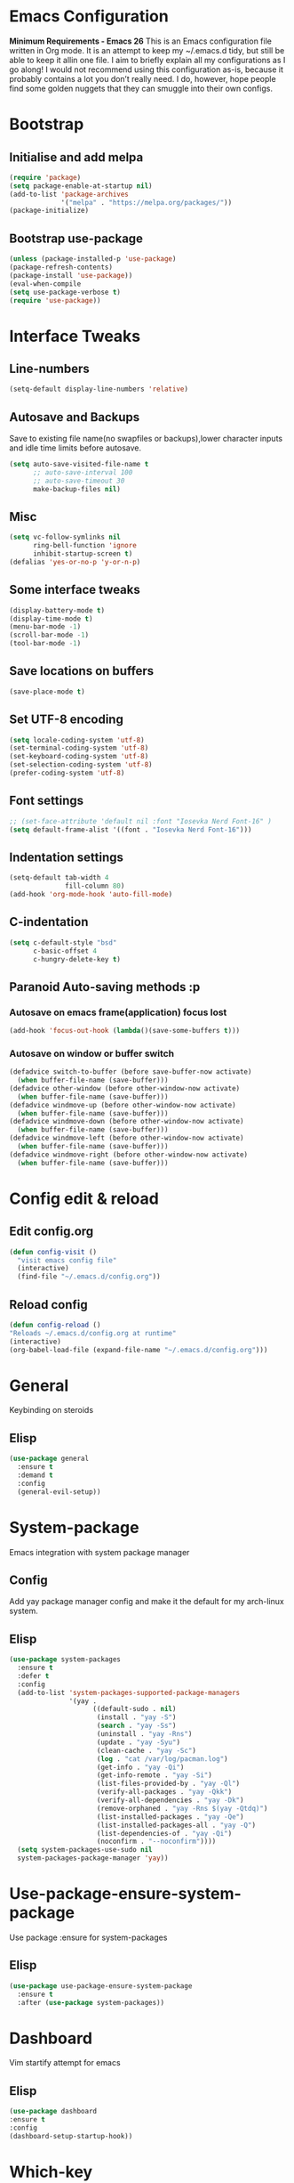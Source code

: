 * Emacs Configuration
  *Minimum Requirements - Emacs 26*
  This is an Emacs configuration file written in Org mode. It is an attempt to
  keep my ~/.emacs.d tidy, but still be able to keep it allin one file. I aim to
  briefly explain all my configurations as I go along! I would not recommend using
  this configuration as-is, because it probably contains a lot you don’t really
  need. I do, however, hope people find some golden nuggets that they can smuggle
  into their own configs.
* Bootstrap
** Initialise and add melpa
	#+BEGIN_SRC emacs-lisp
	  (require 'package)
	  (setq package-enable-at-startup nil)
	  (add-to-list 'package-archives 
				   '("melpa" . "https://melpa.org/packages/"))
	  (package-initialize)
	#+END_SRC
** Bootstrap use-package
	#+BEGIN_SRC emacs-lisp
	(unless (package-installed-p 'use-package)
	(package-refresh-contents)
	(package-install 'use-package))
	(eval-when-compile
	(setq use-package-verbose t)
	(require 'use-package))
	#+END_SRC
* Interface Tweaks
** Line-numbers
	#+BEGIN_SRC emacs-lisp
	  (setq-default display-line-numbers 'relative)
	#+END_SRC
** Autosave and Backups
   Save to existing file name(no swapfiles or backups),lower character inputs
   and idle time limits before autosave.
	#+BEGIN_SRC emacs-lisp
	  (setq auto-save-visited-file-name t
			;; auto-save-interval 100
			;; auto-save-timeout 30
			make-backup-files nil)
	#+END_SRC
** Misc
	#+BEGIN_SRC emacs-lisp
	  (setq vc-follow-symlinks nil
			ring-bell-function 'ignore
			inhibit-startup-screen t)
	  (defalias 'yes-or-no-p 'y-or-n-p)
	#+END_SRC
** Some interface tweaks
	#+BEGIN_SRC emacs-lisp
	(display-battery-mode t)
	(display-time-mode t)
	(menu-bar-mode -1)
	(scroll-bar-mode -1)
	(tool-bar-mode -1)
	#+END_SRC
** Save locations on buffers
	#+BEGIN_SRC emacs-lisp
	(save-place-mode t)
	#+END_SRC
** Set UTF-8 encoding
	#+BEGIN_SRC emacs-lisp
	(setq locale-coding-system 'utf-8)
	(set-terminal-coding-system 'utf-8)
	(set-keyboard-coding-system 'utf-8)
	(set-selection-coding-system 'utf-8)
	(prefer-coding-system 'utf-8)
	#+END_SRC
** Font settings
	#+BEGIN_SRC emacs-lisp
	  ;; (set-face-attribute 'default nil :font "Iosevka Nerd Font-16" )
	  (setq default-frame-alist '((font . "Iosevka Nerd Font-16")))
	#+END_SRC
** Indentation settings
	#+BEGIN_SRC emacs-lisp
	  (setq-default tab-width 4
					fill-column 80)
	  (add-hook 'org-mode-hook 'auto-fill-mode)
	#+END_SRC
** C-indentation
	#+BEGIN_SRC emacs-lisp
	  (setq c-default-style "bsd"
			c-basic-offset 4
			c-hungry-delete-key t)
	#+END_SRC
** Paranoid Auto-saving methods :p
*** Autosave on emacs frame(application) focus lost
	#+BEGIN_SRC emacs-lisp
	(add-hook 'focus-out-hook (lambda()(save-some-buffers t)))
	#+END_SRC
*** Autosave on window or buffer switch
	#+BEGIN_SRC emacs-lisp
	  (defadvice switch-to-buffer (before save-buffer-now activate)
		(when buffer-file-name (save-buffer)))
	  (defadvice other-window (before other-window-now activate)
		(when buffer-file-name (save-buffer)))
	  (defadvice windmove-up (before other-window-now activate)
		(when buffer-file-name (save-buffer)))
	  (defadvice windmove-down (before other-window-now activate)
		(when buffer-file-name (save-buffer)))
	  (defadvice windmove-left (before other-window-now activate)
		(when buffer-file-name (save-buffer)))
	  (defadvice windmove-right (before other-window-now activate)
		(when buffer-file-name (save-buffer)))
	#+END_SRC
* Config edit & reload
** Edit config.org
   #+BEGIN_SRC emacs-lisp
	 (defun config-visit ()
	   "visit emacs config file"
	   (interactive)
	   (find-file "~/.emacs.d/config.org"))
   #+END_SRC
** Reload config
	#+BEGIN_SRC emacs-lisp
	(defun config-reload ()
	"Reloads ~/.emacs.d/config.org at runtime"
	(interactive)
	(org-babel-load-file (expand-file-name "~/.emacs.d/config.org")))
	#+END_SRC
* General
  Keybinding on steroids
** Elisp
   #+BEGIN_SRC emacs-lisp
	 (use-package general
	   :ensure t
	   :demand t
	   :config
	   (general-evil-setup))
   #+END_SRC
* System-package 
  Emacs integration with system package manager 
** Config 
Add yay package manager config and make it the default for my arch-linux system.
** Elisp 
#+BEGIN_SRC emacs-lisp 
  (use-package system-packages
	:ensure t
	:defer t
	:config
	(add-to-list 'system-packages-supported-package-managers
				 '(yay .
					   ((default-sudo . nil)
						(install . "yay -S")
						(search . "yay -Ss")
						(uninstall . "yay -Rns")
						(update . "yay -Syu")
						(clean-cache . "yay -Sc")
						(log . "cat /var/log/pacman.log")
						(get-info . "yay -Qi")
						(get-info-remote . "yay -Si")
						(list-files-provided-by . "yay -Ql")
						(verify-all-packages . "yay -Qkk")
						(verify-all-dependencies . "yay -Dk")
						(remove-orphaned . "yay -Rns $(yay -Qtdq)")
						(list-installed-packages . "yay -Qe")
						(list-installed-packages-all . "yay -Q")
						(list-dependencies-of . "yay -Qi")
						(noconfirm . "--noconfirm"))))
	(setq system-packages-use-sudo nil
	system-packages-package-manager 'yay))

#+END_SRC
* Use-package-ensure-system-package
  Use package :ensure for system-packages
** Elisp 
#+BEGIN_SRC emacs-lisp
  (use-package use-package-ensure-system-package
	:ensure t
	:after (use-package system-packages))
#+END_SRC
* Dashboard
  Vim startify attempt for emacs
** Elisp
	#+BEGIN_SRC emacs-lisp
	(use-package dashboard
	:ensure t
	:config
	(dashboard-setup-startup-hook))
	#+END_SRC
* Which-key
  Display available keybindings in a popup
** Elisp
	#+BEGIN_SRC emacs-lisp
	  (use-package which-key
		  :ensure t
		  :diminish which-key-mode
		  :config
		  (which-key-mode 1))
	#+END_SRC
* Evil-mode
  Vim bindings for emacs
** Config
   1. minibuffer-keyboard-quit to quit all minibuffers
   2. Map [escape] to quit all minibuffers
** Elisp
	#+BEGIN_SRC emacs-lisp
	  (use-package evil
		:after general
		:ensure t
		:demand t
		:init
		(defun minibuffer-keyboard-quit ()
		  "Abort recursive edit.
	  In Delete Selection mode, if the mark is active, just deactivate it;
	  then it takes a second \\[keyboard-quit] to abort the minibuffer."
		  (interactive)
		  (if (and delete-selection-mode transient-mark-mode mark-active)
			  (setq deactivate-mark  t)
			(when (get-buffer "*Completions*") (delete-windows-on "*Completions*"))
			(abort-recursive-edit)))
		:general
		('insert
		 "C-n" nil
		 "C-p" nil)
		:init
		(setq evil-want-C-u-scroll t)
		:config
		(evil-mode 1)
		(define-key evil-normal-state-map [escape] 'keyboard-quit)
		(define-key evil-motion-state-map [escape] 'keyboard-quit)
		(define-key evil-visual-state-map [escape] 'keyboard-quit)
		(define-key minibuffer-local-map [escape] 'minibuffer-keyboard-quit)
		(define-key minibuffer-local-ns-map [escape] 'minibuffer-keyboard-quit)
		(define-key minibuffer-local-completion-map [escape] 'minibuffer-keyboard-quit)
		(define-key minibuffer-local-must-match-map [escape] 'minibuffer-keyboard-quit)
		(define-key minibuffer-local-isearch-map [escape] 'minibuffer-keyboard-quit))
	#+END_SRC
* Unbind Space
  Unbind Space in evil-states to use it as prefix
** Elisp
	#+BEGIN_SRC emacs-lisp
	  (general-unbind '(normal motion operator visual)
		"SPC")
	  (general-unbind '(compilation-mode-map)
		"SPC")
	#+END_SRC
* Info mode 
Info mode is really finicky with evil mode,standalone configuration for it 
** Elisp 
#+BEGIN_SRC emacs-lisp
  (general-unbind 'motion 'Info-mode-map "SPC")
  (general-unbind 'Info-mode-map "SPC")
  (general-def '(motion normal) 'Info-mode-map "<escape>" 'keyboard-escape-quit)
#+END_SRC
* Evil-surround
Vim surround on emacs 
** Elisp 
   #+BEGIN_SRC emacs-lisp
	 (use-package evil-surround
	   :ensure t
	   :after evil
	   :ghook
	   ('prog-mode-hook #'evil-surround-mode 1))
   #+END_SRC
* Evil-nerd-commenter
  Vim nerd-commenter for emacs
** Elisp
   #+BEGIN_SRC emacs-lisp
	 (use-package evil-nerd-commenter
	   :ensure t
	   :general
	   (
		:keymaps '(normal motion insert emacs)
		:prefix "SPC c"
		:non-normal-prefix "M-SPC c"
		:prefix-map 'ricky//comment/compile-prefix-map
		"" '(:ignore t :which-key "comment/compile-prefix")
		"i" 'evilnc-comment-or-uncomment-lines
		"l" 'evilnc-quick-comment-or-uncomment-to-the-line
		"c" 'evilnc-copy-and-comment-lines
		"p" 'evilnc-comment-or-uncomment-paragraphs
		"r" 'comment-or-uncomment-region
		"v" 'evilnc-toggle-invert-comment-line-by-line
		"."  'evilnc-copy-and-comment-operator
		"\\" 'evilnc-comment-operator ; if you prefer backslash key
		))
   #+END_SRC
* Avy
  Vim-easymotion alternative for emacs
** General-keybindings
   1. map <return> to avy-isearch,for vim-easymotion n-char search(does not work well with evil-search).
   2. bind <SPC-/> to got-char as work-around for previous.(unbind SPC befor binding <SPC-/>)
** Elisp
	#+BEGIN_SRC emacs-lisp
	  (use-package avy
		:ensure t
		:demand t
		:init
		(setq avy-all-windows nil)
		(defvar ricky//avy-isearch-point nil "value for storing last avy-isearch point ")
		;; (make-variable-buffer-local ricky//avy-isearch-point)
		(defun ricky//avy-isearch ()
		  "Jump to one of the current isearch candidates."
		  (interactive)
		  (avy-with avy-isearch
			(let ((avy-background nil))
			  (avy--process
			   (avy--regex-candidates (if isearch-regexp
										  isearch-string
										(regexp-quote isearch-string)))
			   (avy--style-fn avy-style))
			  (setq ricky//avy-isearch-point (point))
			  (isearch-done))))
		(defun ricky//evil-forward-search-avy-advice (old-fun &rest args)
		  "integrate avy-isearch with evil forward search" 
		  (interactive)
		  (setq ricky//avy-isearch-point (point))
		  (apply old-fun args)
		  (when (and (boundp 'ricky//avy-isearch-point) ricky//avy-isearch-point)
			(goto-char ricky//avy-isearch-point)
			(setq ricky//avy-isearch-point nil)))
		:general
		(:keymaps 'isearch-mode-map
				  "<return>" 'ricky//avy-isearch)
		:config
		(avy-setup-default)
		(general-add-advice 'evil-search-forward :around #'ricky//evil-forward-search-avy-advice)
		)
	#+END_SRC
* Evil-Easymotion
  Vim-easymotion emacs bindings
** Config
   Two different prefixes for easymotion commands "," and "SPC m".
** Elisp
	#+BEGIN_SRC emacs-lisp
	  (use-package evil-easymotion
		:ensure t
		:after avy
		:general
		(:keymaps '(normal motion insert emacs)
				  :prefix "SPC m"
				  :non-normal-prefix "M-SPC m"
				  "" '(:ignore t :which-key "easy-motion prefix"))
		(:keymaps '(normal motion insert emacs)
				  :prefix ","
				  :non-normal-prefix "M-,"
				  "" '(:keymap evilem-map :package evil-easymotion :which-key "easy-motion prefix"))
		:config
		(evilem-default-keybindings "SPC m"))
	#+END_SRC
* Spacemacs-theme
** Elisp
	#+BEGIN_SRC emacs-lisp
	  (use-package spacemacs-theme
	  :ensure t
	  :no-require t
	  :config
	  ;; (if (daemonp) 
	  ;; 		(add-hook 'after-make-frame-functions 
	  ;; 			  (lambda (frame) 
	  ;; 			(with-selected-frame frame (load-theme 'spacemacs-dark t)))) 
	  ;; 	  (load-theme 'spacemacs-dark t))
			(load-theme 'spacemacs-dark t)
	   )
	#+END_SRC
* Telephone-line
  Modern mode-line for emacs
** Init
   1. Set lhs,lhs-center,rhs-center,rhs segments
   2. Set the separator values
   3. Set line height
   4. Short values for evil-state
** Elisp
	#+BEGIN_SRC emacs-lisp
	  (use-package telephone-line
	  :ensure t
	  :ghook 
	  ('after-init-hook 'telephone-line-mode)
	  :init
	  (setq telephone-line-lhs
	  '((evil   . (telephone-line-evil-tag-segment))
		  (accent . (telephone-line-vc-segment telephone-line-process-segment telephone-line-projectile-segment))
		  (nil    . (telephone-line-minor-mode-segment))))
	  (setq telephone-line-center-lhs
		  '((nil .())
		  (evil   . (telephone-line-buffer-segment))))
	  (setq telephone-line-center-rhs
		  '((evil   . (telephone-line-major-mode-segment))
		  (nil .())))
	  (setq telephone-line-rhs
	  '((nil    . (telephone-line-flycheck-segment))
	  (accent . (telephone-line-misc-info-segment))
		  (evil   . (telephone-line-airline-position-segment))))
	  (setq telephone-line-primary-left-separator 'telephone-line-cubed-left
		  telephone-line-secondary-left-separator 'telephone-line-cubed-hollow-left
		  telephone-line-primary-right-separator 'telephone-line-cubed-right
		  telephone-line-secondary-right-separator 'telephone-line-cubed-hollow-right)
	  (setq telephone-line-height 24
		  telephone-line-evil-use-short-tag t)
		  )
	#+END_SRC
* Window manipulation
** Toggle maximize
   Copied from spacemacs https://github.com/syl20bnr/spacemacs/blob/master/layers/%2Bdistributions/spacemacs-base/funcs.el
*** Elisp
	#+BEGIN_SRC emacs-lisp
	(defun toggle-maximize-buffer ()
	"Maximize buffer"
	(interactive)
	(if (and (= 1 (length (window-list)))
		(assoc ?_ register-alist))
		(jump-to-register ?_)
		(progn
		(window-configuration-to-register ?_)
		(delete-other-windows))))
	#+END_SRC
** Elisp
Use <SPC-w> as evil window prefix along with <C-w>
  #+BEGIN_SRC emacs-lisp
	(general-def
	  :keymaps '(normal motion insert emacs)
	  :prefix "SPC w"
	  :non-normal-prefix "M-SPC w"
	  "" '(
		   :keymap evil-window-map
		   :package evil
		   :which-key "window-prefix"))
	(general-def
	  :keymaps 'evil-window-map
	  "m" 'toggle-maximize-buffer)
  #+END_SRC
* Buffer manipulation
   Personal Spacemacs like buffer manipulation shortcuts
** Elisp
	#+BEGIN_SRC emacs-lisp
	  (general-def 
		:keymaps '(normal motion insert emacs)
		:prefix "SPC b"
		:non-normal-prefix "M-SPC b"
		:prefix-map 'ricky//buffer-prefix-map
		"" '(:ignore t :which-key "buffer-prefix")
		"b" 'helm-mini
		"q" 'kill-buffer-and-window
		"d" 'kill-this-buffer
		"k" 'kill-buffer
		"n" 'next-buffer
		"p" 'previous-buffer
		"c" '((lambda()
				(interactive) 
				(switch-to-buffer nil)) :which-key "cycle-last-buffer")
		"s" '((lambda()
				(interactive)
				(switch-to-buffer "*scratch*")) :which-key "scratch-buffer")
		"f" 'format-all-buffer)
	#+END_SRC
* File manipulation
  File manipulation shortcuts
** Copy file-name 
   Copied from spacemacs 
   https://github.com/syl20bnr/spacemacs/blob/master/layers/%2Bdistributions/spacemacs-base/funcs.el
*** Elisp
#+BEGIN_SRC emacs-lisp
  (defun show-and-copy-buffer-filename ()
	"Show and copy the full path to the current file in the minibuffer."
	(interactive)
	;; list-buffers-directory is the variable set in dired buffers
	(let ((file-name (or (buffer-file-name) list-buffers-directory)))
	  (if file-name (message (kill-new file-name))
		(error "Buffer not visiting a file"))))
#+END_SRC
** Elisp
 #+BEGIN_SRC emacs-lisp
   (general-def
	 :keymaps '(normal motion insert emacs)
	 :prefix "SPC f"
	 :non-normal-prefix "M-SPC f"
	 :prefix-map 'ricky//file-prefix-map
	 "" '(:ignore t :which-key "file-prefix")
	 "l" 'helm-locate
	 "e" 'sudo-edit
	 "s" 'save-buffer
	 "S" 'evil-write-all
	 "c" 'copy-file
	 "y" 'show-and-copy-buffer-filename
	 "v" 'config-visit
	 "r" 'config-reload
	 "f" 'helm-find-files
	 "b" 'eww-open-file)
 #+END_SRC
* Helm shortcuts
** Elisp
	#+BEGIN_SRC emacs-lisp
	  (general-def
		:keymaps '(normal motion insert emacs)
		:prefix "SPC h"
		:non-normal-prefix "M-SPC h"
		:prefix-map 'ricky//helm-prefix-map
		"" '(:ignore t :which-key "helm-prefix")
		"h" 'helm-apropos
		"i" 'helm-imenu
		"k" 'helm-show-kill-ring
		)
	#+END_SRC
* Help shortcuts
** Elisp 
#+BEGIN_SRC emacs-lisp
  (general-def
		:states '(normal motion insert emacs)
		:prefix "SPC H"
		:non-normal-prefix "M-SPC H"
		"" '(:keymap help-map :package help :which-key "help-prefix"))
#+END_SRC
* Feature toggle shortcuts 
** Elisp 
#+BEGIN_SRC emacs-lisp 
  (general-def
	:keymaps '(normal motion insert emacs)
	:prefix "SPC T"
	:non-normal-prefix "M-SPC T"
	:prefix-map 'ricky//toggle-prefix-map
	"" '(:ignore t :which-key "toggle-prefix")
	"m" 'toggle-menu-bar-mode-from-frame
	"f" 'toggle-frame-fullscreen
	"s" 'toggle-scroll-bar
	"t" 'toggle-tool-bar-mode-from-frame
	"l" 'hide-mode-line-mode)
#+END_SRC
* Helm
  Interface autocompletion for emacs
** Init
   Enable fuzzy matching wherever possible
** Elisp
#+BEGIN_SRC emacs-lisp
  (use-package helm
	:ensure t
	:demand t
	:general
	("M-x" 'helm-M-x
	 "C-x C-f" 'helm-find-files)
	:init
	(setq helm-semantic-fuzzy-match t
		  helm-imenu-fuzzy-match    t
		  helm-locate-fuzzy-match t
		  helm-apropos-fuzzy-match t
		  helm-M-x-fuzzy-match t
		  helm-buffers-fuzzy-matching t
		  helm-recentf-fuzzy-match    t
		  helm-mode-fuzzy-match t
		  helm-completion-in-region-fuzzy-match t
		  helm-window-prefer-horizontal-split 'decide)
	:diminish helm-mode
	:config
	(helm-mode 1))
#+END_SRC
* Projectile
  Project management for emacs
** General keybindings
   1. Make <SPC-p> projectile-prefix by binding it to the
      projectile-command-keymap
   2. Bind escape in projectile-mode-map to quit,to avoid getting stuck in
      mini-buffer.
** Elisp
#+BEGIN_SRC emacs-lisp
	(use-package projectile
	  :ensure t
	  :ensure helm-rg
	  :ensure-system-package 
	  (rg . ripgrep)
	  :after helm
	  :init
	  (setq projectile-enable-caching t
			projectile-completion-system 'helm)
	  :diminish projectile-mode
	  :defer t
	  :ghook
	  ('prog-mode-hook #'projectile-mode)
	  :general
	  (:keymaps 'projectile-command-map
				"<escape>" '(keyboard-quit :which-key "quit")
				"ESC" nil)
	  (:keymaps '(normal motion insert emacs)
	   :prefix "SPC p"
	   :non-normal-prefix "M-SPC p"
	   "" '(:keymap projectile-command-map :package projectile :which-key "projectile-prefix"))
	  :config
	  (projectile-mode 1))
#+END_SRC
* Helm-projectile
  Helm interface for projectile
** Elisp
	#+BEGIN_SRC emacs-lisp
	(use-package helm-projectile
		:ensure t
		:after (helm projectile)
		:config
		(helm-projectile-on))
	#+END_SRC
* Flycheck
  Asynchronous linting
** General keybinding
   Make <SPC-e> the flycheck prefix by binding it to flycheck-command-map.
** Elisp
#+BEGIN_SRC emacs-lisp
  (use-package flycheck
	:ensure t
	:diminish flycheck-mode
	:general
	(
	 :keymaps '(normal motion insert emacs)
	 :prefix "SPC e"
	 :non-normal-prefix "M-SPC e"
	 ""'(
		 :keymap flycheck-command-map
		 :package flycheck
		 :which-key "flycheck-prefix"))
	:init
	(setq flycheck-navigation-minimum-level 'error)
	:ghook
	('prog-mode-hook #'flycheck-mode))
#+END_SRC
* Flycheck-posframe
  Dispaly flycheck errors in childframe(requires emacs 26).
#+BEGIN_SRC emacs-lisp
  (use-package flycheck-posframe
	:ensure t
	:after flycheck
	:ghook
	('flycheck-mode-hook #'flycheck-posframe-mode))
#+END_SRC
* Company
  Code completion package
** Init
   1. Show numbers for completion selection using M-[0-9]
   2. Set 0 idle-delay for quick completion
   3. Function to group backends with company-yasnippet
** Config
   1. Map C-[0-9] for numbered completion
** General-keybindings
   1. <C-p> and <C-n> , <tab>and <s-tab> completion navigation
** Elisp
   #+BEGIN_SRC emacs-lisp
		  (use-package company
			:ensure t
			:defer 2
			:general
			(company-active-map
			 "C-n" (lambda () (interactive) (company-select-next-if-tooltip-visible-or-complete-selection))
			 "C-p" (lambda () (interactive) (company-select-previous))
			 "C-SPC"(lambda()(interactive)(company-complete-common))
			 "<tab>" (lambda () (interactive) (company-select-next-if-tooltip-visible-or-complete-selection))
			 "<backtab>" (lambda () (interactive) (company-select-previous)))
			:init
			(setq company-show-numbers t)
			(setq company-idle-delay 0)
			(setq company-selection-wrap-around t)
			;; Add yasnippet support for all company backends
			;; https://github.com/syl20bnr/spacemacs/pull/179
			(defvar company-mode/enable-yas t
			  "Enable yasnippet for all backends.")
			(defun company-mode/backend-with-yas (backend)
			  (if (or (not company-mode/enable-yas)
					  (and (listp backend) (member 'company-yasnippet backend)))
				  backend
				(append (if (consp backend) backend (list backend))
						'(:with company-yasnippet))))
			:config
			(global-company-mode 1)
			(dotimes (i 10)
			  (general-def
				:keymaps 'company-active-map
				(format "C-%d" i) 'company-complete-number))
			(setq company-backends (mapcar #'company-mode/backend-with-yas company-backends))
	 )
   #+END_SRC
* Yasnippet
Snippet engine for emacs
** Config
   Rebind <CR> or <return> to complete snippet where it exists.
   Using general-def instead of :general since yas-maybe-expand is a variable
   which is defined only after autoload.
** Elisp
   #+BEGIN_SRC emacs-lisp
	 (use-package yasnippet
	   :ensure yasnippet-snippets
	   :defer 3
	   :config
	   (yas-global-mode 1)
	   (general-def 'yas-minor-mode-map
		 "<return>" yas-maybe-expand)
	   )
   #+END_SRC
* Company quickhelp
  Company mode completion documentation
** Elisp
	#+BEGIN_SRC emacs-lisp
	  (use-package company-quickhelp
		:ensure t
		:init
		(setq company-quickhelp-delay 0.3)
		:after company
		:config
		(company-quickhelp-mode 1))
	#+END_SRC
* Company-flx
  Fuzzy matching for company-capf only.
** Elisp
#+BEGIN_SRC emacs-lisp
  (use-package company-flx
	:ensure t
	:after company
	:config
	(company-flx-mode +1))
#+END_SRC
* Treemacs 
NerdTree like project explorer for emacs.
** Elisp
#+BEGIN_SRC emacs-lisp
  (use-package treemacs
	:ensure t
	:defer t
	:config
	(progn
	  (setq treemacs-collapse-dirs (if (executable-find "python") 3 0))
	  (treemacs-follow-mode t)
	  (treemacs-filewatch-mode t)
	  (pcase (cons (not (null (executable-find "git")))
				   (not (null (executable-find "python3"))))
		(`(t . t)
		 (treemacs-git-mode 'extended))
		(`(t . _)
		 (treemacs-git-mode 'simple))))
	:general
	(:keymaps '(normal motion insert emacs)
	 :prefix "SPC t"
	 :non-normal-prefix "M-SPC t"
	 :prefix-map 'ricky//treemacs-mode-map
	 "" '(:ignore t :which-key "treemacs-prefix")
	 "0" 'treemacs-select-window
	 "1" 'treemacs-delete-other-windows
	 "t" 'treemacs
	 "B" 'treemacs-bookmark
	 "f" 'treemacs-find-file
	 "T" 'treemacs-find-tag)
	(:keymaps 'treemacs-mode-map
			  "<escape>" 'keyboard-quit))
#+END_SRC
** Treemacs-evil
   #+BEGIN_SRC emacs-lisp
  (use-package treemacs-evil
	:after treemacs evil
	:ensure t)
   
   #+END_SRC
** Treemacs-projectile
   #+BEGIN_SRC emacs-lisp
  (use-package treemacs-projectile
	:after treemacs projectile
	:ensure t)
   #+END_SRC
* Smart-parens
  Package for bracket-pair matching
** Config
   1. NewLine and Indent for C/C++ programming
** Elisp
	#+BEGIN_SRC emacs-lisp
	  (use-package smartparens-config
		:ensure smartparens
		:diminish smartparens-mode
		:init
		(setq sp-escape-quotes-after-insert nil)
		(defun my-create-newline-and-enter-sexp (&rest _ignored)
		  "Open a new brace or bracket expression, with relevant newlines and indent. "
		  (newline)
		  (indent-according-to-mode)
		  (forward-line -1)
		  (indent-according-to-mode))
		:config
		(smartparens-global-mode 1)
		(show-smartparens-global-mode 1)
		(sp-local-pair 'c++-mode "{" nil
					   :post-handlers '((my-create-newline-and-enter-sexp "RET"))))
	#+END_SRC
* Hungry-delete
  Remove all preceding whitespace
** Config 
   Add advice to hungry-delete-backward to play along with smartparens
** Elisp
   #+BEGIN_SRC emacs-lisp
	 (use-package hungry-delete
	   :ensure t
	   :diminish hungry-delete-mode
	   :config
	   (defadvice hungry-delete-backward (before sp-delete-pair-advice activate) (save-match-data (sp-delete-pair (ad-get-arg 0))))
	   (global-hungry-delete-mode 1))
   #+END_SRC
* Rainbow-delimeters
  Rainbow delimeters
** Elisp
#+BEGIN_SRC emacs-lisp
  (use-package rainbow-delimiters
	:ensure t
	:ghook
	('prog-mode-hook #'rainbow-delimiters-mode))
#+END_SRC
* Rainbow-mode
  colorize color hex values
** Elisp
#+BEGIN_SRC emacs-lisp
  (use-package rainbow-mode
	:defer t
	:commands rainbow-mode
	:ensure t)
#+END_SRC
* Diminish
  Reduce modeline clutter by diminishing minor modes
** Elisp
	#+BEGIN_SRC emacs-lisp
	  (use-package diminish
		:ensure t
		:defer 5
		:init
		(diminish 'undo-tree-mode)
		(diminish 'abbrev-mode)
		(diminish 'rainbow-mode)
		(diminish 'eldoc-mode)
		(diminish 'auto-fill-mode))
	#+END_SRC
* Try
  Try emacs packages
** Elisp
#+BEGIN_SRC emacs-lisp
  (use-package try
	:ensure t
	:defer t)
#+END_SRC
* Sudo-edit
  Tramp wrapper to edit files as root
** Elisp
  #+BEGIN_SRC emacs-lisp
	(use-package sudo-edit
	  :ensure t
	  :defer t)
  #+END_SRC
* Hide-mode-line 
** Elisp 
	#+BEGIN_SRC emacs-lisp
	(use-package hide-mode-line
		:ensure t)
	#+END_SRC
* VLFI 
Emacs package for handling large files 
#+BEGIN_SRC emacs-lisp 
  (use-package vlf-setup
	:ensure vlf
	:init
	(setq vlf-application 'dont-ask)
	:general
	(:keymaps '(normal motion insert emacs)
			  :prefix "SPC v"
			  :non-normal-prefix "M-SPC v"
			  ""'(:keymap vlf-mode-map :package vlf :which-key "vlf-prefix")
			  ))
#+END_SRC
* Org-bullets
  UTF-8 bullets for org mode
** Config
Enable it on entering org-mode
** Elisp
	#+BEGIN_SRC emacs-lisp
	(use-package org-bullets
		  :ensure t
		  :ghook
		  ('org-mode-hook #'org-bullets-mode))
	#+END_SRC
* Origami 
Code folding in emacs 
** Elisp 
#+BEGIN_SRC emacs-lisp
  (use-package origami
	:ensure t
	:ghook
	('prog-mode-hook 'origami-mode))
#+END_SRC

#+END_SRC
* Webpaste
Online pastebin service integration 
** ELisp 
#+BEGIN_SRC emacs-lisp 
  (use-package webpaste
	:ensure t)
#+END_SRC
* PDF-tools
 PDF plugin for emacs 
 #+BEGIN_SRC emacs-lisp
   (use-package pdf-tools
	 :ensure t
	 :defer 10
	 :config
	 (pdf-tools-install))
 #+END_SRC
 
* Multi-compile 
  multi-target interface to compile
** Config 
	Override multi-compile-run to run commands in interactive compile mode buffer.
** Elisp
  #+BEGIN_SRC emacs-lisp 
		(use-package multi-compile
		  :ensure t
		  :general
		  ('(normal motion)
		   :prefix "SPC c"
		   "r" 'multi-compile-run
		   )
		  :init
		  (setq multi-compile-completion-system 'helm)
		  (setq multi-compile-alist '(
									  (c++-mode . (
	("c++-thread_run" . "g++ %file-name -pthread -std=c++11 -g -D LOCAL_SYS -o %file-sans && time ./%file-sans")
	("c++-run" . "g++ %file-name -std=c++11 -g -D LOCAL_SYS -o %file-sans && time ./%file-sans")))
									  ))
		  :config
		  (defun multi-compile-run ()
			"Choice target and start compile."
			(interactive)
			(let* ((template (multi-compile--get-command-template))
				   (command (or (car-safe template) template))
				   (default-directory (if (listp template) (eval-expression (cadr template)) default-directory)))
			  (compilation-start
			   (multi-compile--fill-template command) t)))
		  )
  #+END_SRC
  
* Format-all 
autoformat plugin emacs
** Elisp 
#+BEGIN_SRC emacs-lisp
  (use-package format-all
	:ensure t
	:defer t)
#+END_SRC
* JDecomp
Java Decompiler support emacs
** Elisp
   #+BEGIN_SRC emacs-lisp
	 (use-package jdecomp
	   :ensure t
	   :defer 10
	   :ensure-system-package (cfr . cfr)
	   :init
	   (setq jdecomp-decompiler-paths
			 '((cfr . "/usr/share/java/cfr/cfr.jar")))
	   :config
	   (jdecomp-mode 1))
   #+END_SRC
* LSP-Mode
Language Server Client for Emacs
** Elisp
#+BEGIN_SRC emacs-lisp
  (use-package lsp-mode
	:defer t
	:init
	(setq lsp-inhibit-message t)
	:ensure t)
#+END_SRC
* LSP-UI
Higher level UI modules for LSP-mode
** Elisp
#+BEGIN_SRC emacs-lisp
  (use-package lsp-ui
	:ensure t
	:after lsp-mode
	:general
	(:keymaps '(normal motion insert emacs)
			  :prefix "SPC l"
			  :non-normal-prefix "M-SPC l"
			  :prefix-map 'ricky//lsp-ui-prefix-map
			  "" '(:ignore t :which-key "lsp-ui-prefix")
			  "d" '(lsp-ui-peek-find-definitions :which-key "definitions")
			  "r" '(lsp-ui-peek-find-references :which-key "references")
			  "R" '(lsp-rename :which-key "rename var")
			  "e" '(lsp-ui-flycheck-list :which-key "errors")
			  "s" '(lsp-ui-imenu :which-key "lsp-imenu")
			  "i" '(helm-imenu :which-key "helm-imenu")
			  "p" '(pop-tag-mark :which-key "pop-definition-stack")
			  "w" '(lsp-ui-peek-find-workspace-symbol :which-key "workspace-symbol")
			  "." '(lsp-ui-sideline-apply-code-actions :which-key "code-action"))
	(:keymaps 'lsp-ui-mode-map
			  [remap xref-find-definitions] #'lsp-ui-peek-find-definitions
			  [remap xref-find-references] #'lsp-ui-peek-find-references
			  [remap evil-goto-definition] #'lsp-ui-peek-find-definitions
			  )
	:init
	(setq lsp-ui-doc-max-height 7 
		  lsp-ui-doc-max-width 40)
	:ghook
	('lsp-mode-hook 'lsp-ui-mode))
#+END_SRC
* Company-lsp
  Company backend for lsp
** Elisp 
#+BEGIN_SRC emacs-lisp
  (use-package company-lsp
	:ensure t
	:after (company lsp-mode)
	:ghook
	('lsp-mode-hook
	 (lambda()(add-to-list 'company-backends
						   (company-mode/backend-with-yas 'company-lsp)))))
#+END_SRC
* LSP-cquery
  Cquery language server for c++.Works on arch flawlessly.Change
  cquery-executable path and cquery system package name as per the OS.
** Elisp 
#+BEGIN_SRC emacs-lisp
  (use-package cquery
	:ensure t
	:ensure-system-package
	((cquery . cquery-git)
	(clang . clang))
	:after projectile
	:init
	(setq cquery-executable "/usr/bin/cquery"
		  cquery-sem-highlight-method 'font-lock
		  ;; ;; Log file
		  cquery-extra-args '("--log-file=/tmp/cq.log")
		  ;; ;; Cache directory, both relative and absolute paths are supported
		  cquery-cache-dir "~/.emacs.d/.cache/cquery/"
		  ;; ;; Initialization options
		  cquery-extra-init-params '(:index (:comments 2) :cacheFormat "msgpack" :completion (:detailedLabel t)))
	(setq projectile-project-root-files-top-down-recurring
		  (append '("compile_commands.json"
					".cquery")
				  projectile-project-root-files-top-down-recurring))
	:config
	(defun cquery//enable ()
	  "enable lsp-cquery"
	  (condition-case nil
		  (lsp-cquery-enable)
		(user-error nil)))
	:ghook
	('c-mode-common-hook #'cquery//enable))
#+END_SRC

* Lsp-java
  Eclipse JDT-LS client for emacs
** Init
   1. Specify the installation directory for the lsp server.
   2. Specify the each and every project individually in
      lsp-java--workspace-folders.
** Elisp
#+BEGIN_SRC emacs-lisp
  (use-package lsp-java
	:ensure t
	:ghook
	('java-mode-hook #'my-java-mode)
	('nxml-mode-hook #'my-xml-mode)
	:init
	(setq lsp-java-server-install-dir "~/lsp_servers/jdt-language-server-latest"
		  lsp-java--workspace-folders (list "~/java/test")
		  lsp-ui-sideline-update-mode 'point
		  lsp-java-trace-server 'verbose)
	:config
	(defun my-java-mode()
	  "enable lsp-java on .java files and pom.xml"
	  (interactive)
	  (if (or(equal (file-name-nondirectory buffer-file-name) "pom.xml")(equal (file-name-extension buffer-file-name) "java"))
		  (progn
			(lsp-java-enable)
			(general-add-hook 'before-save-hook #'lsp-format-buffer nil t))))
	(defun my-xml-mode()
	  "enable lsp-java on .java files and pom.xml"
	  (interactive)
	  (progn (my-java-mode)
			 (setq flycheck-check-syntax-automatically
				   '(save idle-change new-line mode-enabled))
			 (flycheck-mode 1)
			 (flycheck-select-checker 'xml-xmllint))))
#+END_SRC
* Magit 
Git interface for emacs on steroids
** Elisp 
#+BEGIN_SRC emacs-lisp
  (use-package magit
	:ensure t)
#+END_SRC
* Evil-magit
Evil interface to magit 
** Elisp 
#+BEGIN_SRC emacs-lisp
  (use-package evil-magit
	:ensure t
	:after magit
	:init
	(setq evil-magit-want-horizontal-movement t)
	:config
	(general-unbind '(magit-mode-map magit-diff-mode-map) "SPC")
	)
#+END_SRC
